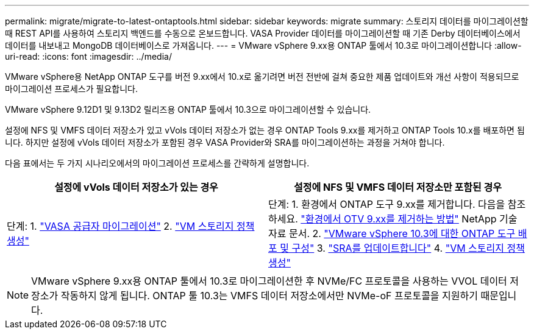 ---
permalink: migrate/migrate-to-latest-ontaptools.html 
sidebar: sidebar 
keywords: migrate 
summary: 스토리지 데이터를 마이그레이션할 때 REST API를 사용하여 스토리지 백엔드를 수동으로 온보드합니다. VASA Provider 데이터를 마이그레이션할 때 기존 Derby 데이터베이스에서 데이터를 내보내고 MongoDB 데이터베이스로 가져옵니다. 
---
= VMware vSphere 9.xx용 ONTAP 툴에서 10.3로 마이그레이션합니다
:allow-uri-read: 
:icons: font
:imagesdir: ../media/


[role="lead"]
VMware vSphere용 NetApp ONTAP 도구를 버전 9.xx에서 10.x로 옮기려면 버전 전반에 걸쳐 중요한 제품 업데이트와 개선 사항이 적용되므로 마이그레이션 프로세스가 필요합니다.

VMware vSphere 9.12D1 및 9.13D2 릴리즈용 ONTAP 툴에서 10.3으로 마이그레이션할 수 있습니다.

설정에 NFS 및 VMFS 데이터 저장소가 있고 vVols 데이터 저장소가 없는 경우 ONTAP Tools 9.xx를 제거하고 ONTAP Tools 10.x를 배포하면 됩니다. 하지만 설정에 vVols 데이터 저장소가 포함된 경우 VASA Provider와 SRA를 마이그레이션하는 과정을 거쳐야 합니다.

다음 표에서는 두 가지 시나리오에서의 마이그레이션 프로세스를 간략하게 설명합니다.

|===
| *설정에 vVols 데이터 저장소가 있는 경우* | *설정에 NFS 및 VMFS 데이터 저장소만 포함된 경우* 


| 단계: 1. link:../migrate/sra-vasa-migration.html["VASA 공급자 마이그레이션"] 2.  https://techdocs.broadcom.com/us/en/vmware-cis/vsphere/vsphere/8-0/vsphere-storage-8-0/storage-policy-based-management-in-vsphere/creating-and-managing-vsphere-storage-policies.html["VM 스토리지 정책 생성"] | 단계: 1. 환경에서 ONTAP 도구 9.xx를 제거합니다. 다음을 참조하세요.  https://kb.netapp.com/data-mgmt/OTV/VSC_Kbs/OTV_How_to_remove_OTV_9_12_from_your_environment["환경에서 OTV 9.xx를 제거하는 방법"] NetApp 기술 자료 문서. 2. link:../deploy/quick-start.html["VMware vSphere 10.3에 대한 ONTAP 도구 배포 및 구성"] 3. link:../migrate/sra-vasa-migration.html["SRA를 업데이트합니다"] 4.  https://techdocs.broadcom.com/us/en/vmware-cis/vsphere/vsphere/8-0/vsphere-storage-8-0/storage-policy-based-management-in-vsphere/creating-and-managing-vsphere-storage-policies.html["VM 스토리지 정책 생성"] 
|===

NOTE: VMware vSphere 9.xx용 ONTAP 툴에서 10.3로 마이그레이션한 후 NVMe/FC 프로토콜을 사용하는 VVOL 데이터 저장소가 작동하지 않게 됩니다. ONTAP 툴 10.3는 VMFS 데이터 저장소에서만 NVMe-oF 프로토콜을 지원하기 때문입니다.
